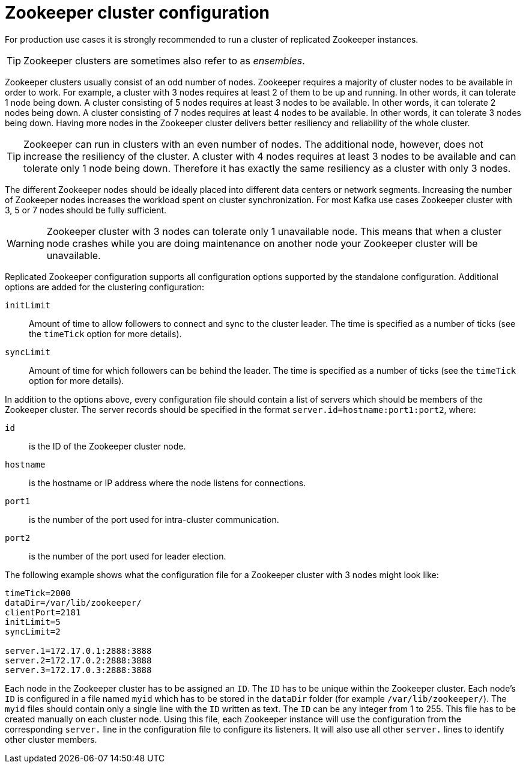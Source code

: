 // Module included in the following assemblies:
//
// assembly-configuring-zookeeper.adoc

[id='con-zookeeeper-cluster-configuration-{context}']

= Zookeeper cluster configuration

For production use cases it is strongly recommended to run a cluster of replicated Zookeeper instances.

TIP: Zookeeper clusters are sometimes also refer to as _ensembles_.

Zookeeper clusters usually consist of an odd number of nodes.
Zookeeper requires a majority of cluster nodes to be available in order to work. 
For example, a cluster with 3 nodes requires at least 2 of them to be up and running. 
In other words, it can tolerate 1 node being down. 
A cluster consisting of 5 nodes requires at least 3 nodes to be available. 
In other words, it can tolerate 2 nodes being down.
A cluster consisting of 7 nodes requires at least 4 nodes to be available. 
In other words, it can tolerate 3 nodes being down.
Having more nodes in the Zookeeper cluster delivers better resiliency and reliability of the whole cluster.

TIP: Zookeeper can run in clusters with an even number of nodes. 
The additional node, however, does not increase the resiliency of the cluster. 
A cluster with 4 nodes requires at least 3 nodes to be available and can tolerate only 1 node being down.
Therefore it has exactly the same resiliency as a cluster with only 3 nodes.

The different Zookeeper nodes should be ideally placed into different data centers or network segments.
Increasing the number of Zookeeper nodes increases the workload spent on cluster synchronization. 
For most Kafka use cases Zookeeper cluster with 3, 5 or 7 nodes should be fully sufficient.

WARNING: Zookeeper cluster with 3 nodes can tolerate only 1 unavailable node. 
This means that when a cluster node crashes while you are doing maintenance on another node your Zookeeper cluster will be unavailable.

Replicated Zookeeper configuration supports all configuration options supported by the standalone configuration.
Additional options are added for the clustering configuration:

`initLimit`:: Amount of time to allow followers to connect and sync to the cluster leader. 
The time is specified as a number of ticks (see the `timeTick` option for more details).
`syncLimit`:: Amount of time for which followers can be behind the leader.
The time is specified as a number of ticks (see the `timeTick` option for more details).

In addition to the options above, every configuration file should contain a list of servers which should be members of the Zookeeper cluster. 
The server records should be specified in the format `server.id=hostname:port1:port2`, where:

`id`:: is the ID of the Zookeeper cluster node.
`hostname`:: is the hostname or IP address where the node listens for connections.
`port1`:: is the number of the port used for intra-cluster communication.
`port2`:: is the number of the port used for leader election.

The following example shows what the configuration file for a Zookeeper cluster with 3 nodes might look like:

[source,ini]
----
timeTick=2000
dataDir=/var/lib/zookeeper/
clientPort=2181
initLimit=5
syncLimit=2

server.1=172.17.0.1:2888:3888
server.2=172.17.0.2:2888:3888
server.3=172.17.0.3:2888:3888
----

Each node in the Zookeeper cluster has to be assigned an `ID`. 
The `ID` has to be unique within the Zookeeper cluster. 
Each node's `ID` is configured in a file named `myid` which has to be stored in the `dataDir` folder (for example `/var/lib/zookeeper/`). 
The `myid` files should contain only a single line with the `ID` written as text. 
The `ID` can be any integer from 1 to 255. 
This file has to be created manually on each cluster node. Using this file, each Zookeeper instance will use the configuration from the corresponding `server.` line in the configuration file to configure its listeners.
It will also use all other `server.` lines to identify other cluster members.